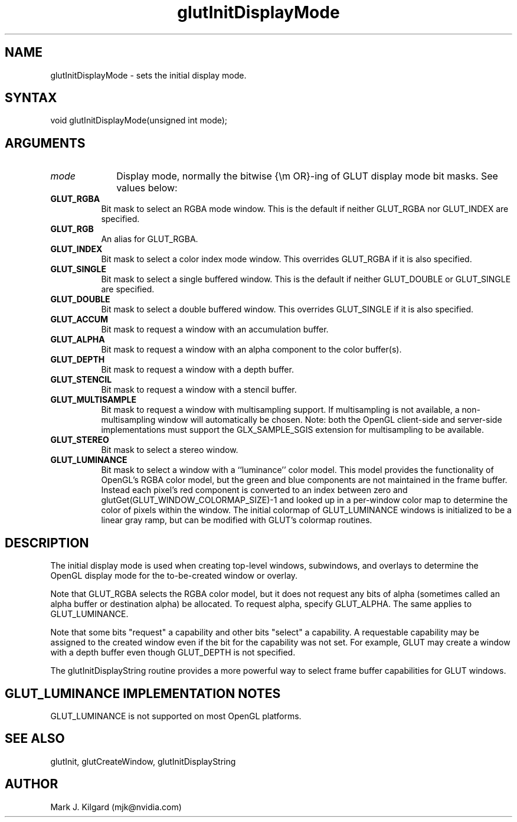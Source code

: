 .\"
.\" Copyright (c) Mark J. Kilgard, 1996.
.\"
.TH glutInitDisplayMode 3GLUT "3.8" "GLUT" "GLUT"
.SH NAME
glutInitDisplayMode - sets the initial display mode.
.SH SYNTAX
.nf
.LP
void glutInitDisplayMode(unsigned int mode);
.fi
.SH ARGUMENTS
.IP \fImode\fP 1i
Display mode, normally the bitwise {\em OR}-ing of GLUT display mode bit masks.
See values below:
.TP 8
.B GLUT_RGBA
Bit mask to select an RGBA mode window. This is the default if
neither GLUT_RGBA nor GLUT_INDEX are specified.
.TP 8
.B GLUT_RGB
An alias for GLUT_RGBA.
.TP 8
.B GLUT_INDEX
Bit mask to select a color index mode window. This overrides
GLUT_RGBA if it is also specified.
.TP 8
.B GLUT_SINGLE
Bit mask to select a single buffered window. This is the default if
neither GLUT_DOUBLE or GLUT_SINGLE are specified.
.TP 8
.B GLUT_DOUBLE
Bit mask to select a double buffered window. This overrides
GLUT_SINGLE if it is also specified.
.TP 8
.B GLUT_ACCUM
Bit mask to request a window with an accumulation buffer.
.TP 8
.B GLUT_ALPHA
Bit mask to request a window with an alpha component to the color
buffer(s).
.TP 8
.B GLUT_DEPTH
Bit mask to request a window with a depth buffer.
.TP 8
.B GLUT_STENCIL
Bit mask to request a window with a stencil buffer.
.TP 8
.B GLUT_MULTISAMPLE
Bit mask to request a window with multisampling support. If
multisampling is not available, a non-multisampling window will
automatically be chosen. Note: both the OpenGL client-side and
server-side implementations must support the
GLX_SAMPLE_SGIS extension for multisampling to be available.
.TP 8
.B GLUT_STEREO
Bit mask to select a stereo window.
.TP 8
.B GLUT_LUMINANCE
Bit mask to select a window with a ``luminance'' color model.
This model provides the functionality of OpenGL's RGBA color
model, but the green and blue components are not maintained in
the frame buffer. Instead each pixel's red component is converted
to an index between zero and
glutGet(GLUT_WINDOW_COLORMAP_SIZE)-1 and looked up in
a per-window color map to determine the color of pixels within
the window. The initial colormap of GLUT_LUMINANCE windows
is initialized to be a linear gray ramp, but can be modified with
GLUT's colormap routines.
.SH DESCRIPTION
The initial display mode is used when creating top-level windows,
subwindows, and overlays to determine the OpenGL display mode for
the to-be-created window or overlay.

Note that GLUT_RGBA selects the RGBA color model, but it does not
request any bits of alpha (sometimes called an alpha buffer or destination
alpha) be allocated. To request alpha, specify GLUT_ALPHA. The same
applies to GLUT_LUMINANCE.

Note that some bits "request" a capability and other bits "select"
a capability.  A requestable capability may be assigned to the created
window even if the bit for the capability was not set.  For example,
GLUT may create a window with a depth buffer even though GLUT_DEPTH
is not specified.

The glutInitDisplayString routine provides a more powerful way to
select frame buffer capabilities for GLUT windows.
.SH GLUT_LUMINANCE IMPLEMENTATION NOTES
GLUT_LUMINANCE is not supported on most OpenGL platforms.
.SH SEE ALSO
glutInit, glutCreateWindow, glutInitDisplayString
.SH AUTHOR
Mark J. Kilgard (mjk@nvidia.com)
